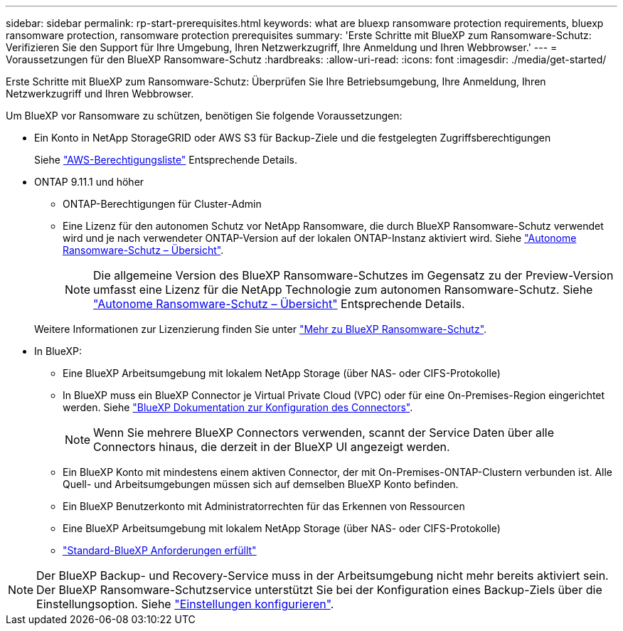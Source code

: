---
sidebar: sidebar 
permalink: rp-start-prerequisites.html 
keywords: what are bluexp ransomware protection requirements, bluexp ransomware protection, ransomware protection prerequisites 
summary: 'Erste Schritte mit BlueXP zum Ransomware-Schutz: Verifizieren Sie den Support für Ihre Umgebung, Ihren Netzwerkzugriff, Ihre Anmeldung und Ihren Webbrowser.' 
---
= Voraussetzungen für den BlueXP Ransomware-Schutz
:hardbreaks:
:allow-uri-read: 
:icons: font
:imagesdir: ./media/get-started/


[role="lead"]
Erste Schritte mit BlueXP zum Ransomware-Schutz: Überprüfen Sie Ihre Betriebsumgebung, Ihre Anmeldung, Ihren Netzwerkzugriff und Ihren Webbrowser.

Um BlueXP vor Ransomware zu schützen, benötigen Sie folgende Voraussetzungen:

* Ein Konto in NetApp StorageGRID oder AWS S3 für Backup-Ziele und die festgelegten Zugriffsberechtigungen
+
Siehe https://docs.netapp.com/us-en/bluexp-setup-admin/reference-permissions.html["AWS-Berechtigungsliste"^] Entsprechende Details.

* ONTAP 9.11.1 und höher
+
** ONTAP-Berechtigungen für Cluster-Admin
** Eine Lizenz für den autonomen Schutz vor NetApp Ransomware, die durch BlueXP Ransomware-Schutz verwendet wird und je nach verwendeter ONTAP-Version auf der lokalen ONTAP-Instanz aktiviert wird. Siehe https://docs.netapp.com/us-en/ontap/anti-ransomware/index.html["Autonome Ransomware-Schutz – Übersicht"^].
+

NOTE: Die allgemeine Version des BlueXP Ransomware-Schutzes im Gegensatz zu der Preview-Version umfasst eine Lizenz für die NetApp Technologie zum autonomen Ransomware-Schutz. Siehe https://docs.netapp.com/us-en/ontap/anti-ransomware/index.html["Autonome Ransomware-Schutz – Übersicht"^] Entsprechende Details.

+
Weitere Informationen zur Lizenzierung finden Sie unter link:concept-ransomware-protection.html["Mehr zu BlueXP Ransomware-Schutz"].



* In BlueXP:
+
** Eine BlueXP Arbeitsumgebung mit lokalem NetApp Storage (über NAS- oder CIFS-Protokolle)
** In BlueXP muss ein BlueXP Connector je Virtual Private Cloud (VPC) oder für eine On-Premises-Region eingerichtet werden. Siehe https://docs.netapp.com/us-en/cloud-manager-setup-admin/concept-connectors.html["BlueXP Dokumentation zur Konfiguration des Connectors"^].
+

NOTE: Wenn Sie mehrere BlueXP Connectors verwenden, scannt der Service Daten über alle Connectors hinaus, die derzeit in der BlueXP UI angezeigt werden.

** Ein BlueXP Konto mit mindestens einem aktiven Connector, der mit On-Premises-ONTAP-Clustern verbunden ist. Alle Quell- und Arbeitsumgebungen müssen sich auf demselben BlueXP Konto befinden.
** Ein BlueXP Benutzerkonto mit Administratorrechten für das Erkennen von Ressourcen
** Eine BlueXP Arbeitsumgebung mit lokalem NetApp Storage (über NAS- oder CIFS-Protokolle)
** https://docs.netapp.com/us-en/cloud-manager-setup-admin/reference-checklist-cm.html["Standard-BlueXP Anforderungen erfüllt"^]





NOTE: Der BlueXP Backup- und Recovery-Service muss in der Arbeitsumgebung nicht mehr bereits aktiviert sein. Der BlueXP Ransomware-Schutzservice unterstützt Sie bei der Konfiguration eines Backup-Ziels über die Einstellungsoption. Siehe link:rp-use-settings.html["Einstellungen konfigurieren"].
